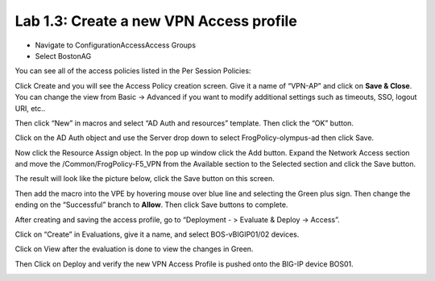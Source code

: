 Lab 1.3: Create a new VPN Access profile
----------------------------------------

-  Navigate to ConfigurationAccessAccess Groups

-  Select BostonAG

|image24|

You can see all of the access policies listed in the Per Session
Policies:

|image25|

Click Create and you will see the Access Policy creation screen. Give it
a name of “VPN-AP” and click on **Save & Close**. You can change the
view from Basic -> Advanced if you want to modify additional settings
such as timeouts, SSO, logout URI, etc..

|image26|

Then click “New” in macros and select “AD Auth and resources” template.
Then click the “OK” button.

|image27|

Click on the AD Auth object and use the Server drop down to select
FrogPolicy-olympus-ad then click Save.

|image28| |image29|

Now click the Resource Assign object. In the pop up window click the Add
button. Expand the Network Access section and move the
/Common/FrogPolicy-F5\_VPN from the Available section to the Selected
section and click the Save button.

|image30|

The result will look like the picture below, click the Save button on
this screen.

|image31|

Then add the macro into the VPE by hovering mouse over blue line and
selecting the Green plus sign. Then change the ending on the
“Successful” branch to **Allow**. Then click Save buttons to complete.

|image32|\ |image33|

|image34|

After creating and saving the access profile, go to “Deployment - >
Evaluate & Deploy -> Access”.

Click on “Create” in Evaluations, give it a name, and select
BOS-vBIGIP01/02 devices.

|image35|

Click on View after the evaluation is done to view the changes in Green.

|image36|

|image37|

Then Click on Deploy and verify the new VPN Access Profile is pushed
onto the BIG-IP device BOS01.

|image38|

|image39|

.. |image24| image:: ../pictures/module1/image24.png
   :width: 4.65572in
   :height: 1.92569in
.. |image25| image:: ../pictures/module1/image25.png
   :width: 6.50000in
   :height: 2.40619in
.. |image26| image:: ../pictures/module1/image26.png
   :width: 6.50000in
   :height: 2.50820in
.. |image27| image:: ../pictures/module1/image27.png
   :width: 4.68368in
   :height: 1.79508in
.. |image28| image:: ../pictures/module1/image28.png
   :width: 2.02459in
   :height: 1.45833in
.. |image29| image:: ../pictures/module1/image29.png
   :width: 2.40984in
   :height: 2.40984in
.. |image30| image:: ../pictures/module1/image30.png
   :width: 4.45082in
   :height: 2.90920in
.. |image31| image:: ../pictures/module1/image31.png
   :width: 5.20370in
   :height: 2.30328in
.. |image32| image:: ../pictures/module1/image32.png
   :width: 2.23084in
   :height: 1.94221in
.. |image33| image:: ../pictures/module1/image33.png
   :width: 2.32787in
   :height: 2.07099in
.. |image34| image:: ../pictures/module1/image34.png
   :width: 6.50000in
   :height: 3.47222in
.. |image35| image:: ../pictures/module1/image35.png
   :width: 6.49097in
   :height: 3.44444in
.. |image36| image:: ../pictures/module1/image36.png
   :width: 6.49097in
   :height: 1.23770in
.. |image37| image:: ../pictures/module1/image37.png
   :width: 6.48125in
   :height: 2.13934in
.. |image38| image:: ../pictures/module1/image38.png
   :width: 6.48125in
   :height: 2.35208in
.. |image39| image:: ../pictures/module1/image39.png
   :width: 6.50000in
   :height: 2.56557in